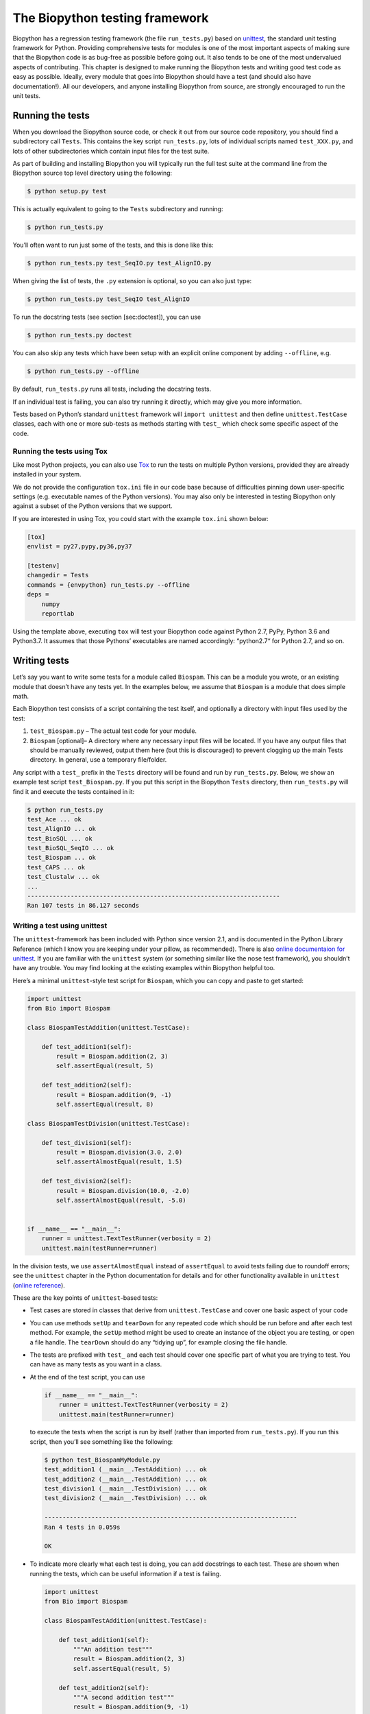 The Biopython testing framework
===============================

Biopython has a regression testing framework (the file ``run_tests.py``)
based on `unittest <https://docs.python.org/3/library/unittest.html>`__,
the standard unit testing framework for Python. Providing comprehensive
tests for modules is one of the most important aspects of making sure
that the Biopython code is as bug-free as possible before going out. It
also tends to be one of the most undervalued aspects of contributing.
This chapter is designed to make running the Biopython tests and writing
good test code as easy as possible. Ideally, every module that goes into
Biopython should have a test (and should also have documentation!). All
our developers, and anyone installing Biopython from source, are
strongly encouraged to run the unit tests.

Running the tests
-----------------

When you download the Biopython source code, or check it out from our
source code repository, you should find a subdirectory call ``Tests``.
This contains the key script ``run_tests.py``, lots of individual
scripts named ``test_XXX.py``, and lots of other subdirectories which
contain input files for the test suite.

As part of building and installing Biopython you will typically run the
full test suite at the command line from the Biopython source top level
directory using the following:

.. code:: console

    $ python setup.py test

This is actually equivalent to going to the ``Tests`` subdirectory and
running:

.. code:: console

    $ python run_tests.py

You’ll often want to run just some of the tests, and this is done like
this:

.. code:: console

    $ python run_tests.py test_SeqIO.py test_AlignIO.py

When giving the list of tests, the ``.py`` extension is optional, so you
can also just type:

.. code:: console

    $ python run_tests.py test_SeqIO test_AlignIO

To run the docstring tests (see section [sec:doctest]), you can use

.. code:: console

    $ python run_tests.py doctest

You can also skip any tests which have been setup with an explicit
online component by adding ``--offline``, e.g.

.. code:: console

    $ python run_tests.py --offline

By default, ``run_tests.py`` runs all tests, including the docstring
tests.

If an individual test is failing, you can also try running it directly,
which may give you more information.

Tests based on Python’s standard ``unittest`` framework will
``import unittest`` and then define ``unittest.TestCase`` classes, each
with one or more sub-tests as methods starting with ``test_`` which
check some specific aspect of the code.

Running the tests using Tox
~~~~~~~~~~~~~~~~~~~~~~~~~~~

Like most Python projects, you can also use
`Tox <https://tox.readthedocs.org/en/latest/>`__ to run the tests on
multiple Python versions, provided they are already installed in your
system.

We do not provide the configuration ``tox.ini`` file in our code base
because of difficulties pinning down user-specific settings (e.g.
executable names of the Python versions). You may also only be
interested in testing Biopython only against a subset of the Python
versions that we support.

If you are interested in using Tox, you could start with the example
``tox.ini`` shown below:

.. code:: text

    [tox]
    envlist = py27,pypy,py36,py37

    [testenv]
    changedir = Tests
    commands = {envpython} run_tests.py --offline
    deps =
        numpy
        reportlab

Using the template above, executing ``tox`` will test your Biopython
code against Python 2.7, PyPy, Python 3.6 and Python3.7. It assumes that
those Pythons’ executables are named accordingly: “python2.7“ for Python
2.7, and so on.

Writing tests
-------------

Let’s say you want to write some tests for a module called ``Biospam``.
This can be a module you wrote, or an existing module that doesn’t have
any tests yet. In the examples below, we assume that ``Biospam`` is a
module that does simple math.

Each Biopython test consists of a script containing the test itself, and
optionally a directory with input files used by the test:

#. ``test_Biospam.py`` – The actual test code for your module.

#. ``Biospam`` [optional]– A directory where any necessary input files
   will be located. If you have any output files that should be manually
   reviewed, output them here (but this is discouraged) to prevent
   clogging up the main Tests directory. In general, use a temporary
   file/folder.

Any script with a ``test_`` prefix in the ``Tests`` directory will be
found and run by ``run_tests.py``. Below, we show an example test script
``test_Biospam.py``. If you put this script in the Biopython ``Tests``
directory, then ``run_tests.py`` will find it and execute the tests
contained in it:

.. code:: console

    $ python run_tests.py
    test_Ace ... ok
    test_AlignIO ... ok
    test_BioSQL ... ok
    test_BioSQL_SeqIO ... ok
    test_Biospam ... ok
    test_CAPS ... ok
    test_Clustalw ... ok
    ...
    ----------------------------------------------------------------------
    Ran 107 tests in 86.127 seconds

Writing a test using unittest
~~~~~~~~~~~~~~~~~~~~~~~~~~~~~

The ``unittest``-framework has been included with Python since version
2.1, and is documented in the Python Library Reference (which I know you
are keeping under your pillow, as recommended). There is also `online
documentaion for
unittest <https://docs.python.org/3/library/unittest.html>`__. If you
are familiar with the ``unittest`` system (or something similar like the
nose test framework), you shouldn’t have any trouble. You may find
looking at the existing examples within Biopython helpful too.

Here’s a minimal ``unittest``-style test script for ``Biospam``, which
you can copy and paste to get started:

.. code:: python

    import unittest
    from Bio import Biospam

    class BiospamTestAddition(unittest.TestCase):

        def test_addition1(self):
            result = Biospam.addition(2, 3)
            self.assertEqual(result, 5)

        def test_addition2(self):
            result = Biospam.addition(9, -1)
            self.assertEqual(result, 8)

    class BiospamTestDivision(unittest.TestCase):

        def test_division1(self):
            result = Biospam.division(3.0, 2.0)
            self.assertAlmostEqual(result, 1.5)

        def test_division2(self):
            result = Biospam.division(10.0, -2.0)
            self.assertAlmostEqual(result, -5.0)


    if __name__ == "__main__":
        runner = unittest.TextTestRunner(verbosity = 2)
        unittest.main(testRunner=runner)

In the division tests, we use ``assertAlmostEqual`` instead of
``assertEqual`` to avoid tests failing due to roundoff errors; see the
``unittest`` chapter in the Python documentation for details and for
other functionality available in ``unittest`` (`online
reference <https://docs.python.org/3/library/unittest.html>`__).

These are the key points of ``unittest``-based tests:

-  Test cases are stored in classes that derive from
   ``unittest.TestCase`` and cover one basic aspect of your code

-  You can use methods ``setUp`` and ``tearDown`` for any repeated code
   which should be run before and after each test method. For example,
   the ``setUp`` method might be used to create an instance of the
   object you are testing, or open a file handle. The ``tearDown``
   should do any “tidying up”, for example closing the file handle.

-  The tests are prefixed with ``test_`` and each test should cover one
   specific part of what you are trying to test. You can have as many
   tests as you want in a class.

-  At the end of the test script, you can use

   .. code:: python

       if __name__ == "__main__":
           runner = unittest.TextTestRunner(verbosity = 2)
           unittest.main(testRunner=runner)

   to execute the tests when the script is run by itself (rather than
   imported from ``run_tests.py``). If you run this script, then you’ll
   see something like the following:

   .. code:: console

       $ python test_BiospamMyModule.py
       test_addition1 (__main__.TestAddition) ... ok
       test_addition2 (__main__.TestAddition) ... ok
       test_division1 (__main__.TestDivision) ... ok
       test_division2 (__main__.TestDivision) ... ok

       ----------------------------------------------------------------------
       Ran 4 tests in 0.059s

       OK

-  To indicate more clearly what each test is doing, you can add
   docstrings to each test. These are shown when running the tests,
   which can be useful information if a test is failing.

   .. code:: python

       import unittest
       from Bio import Biospam

       class BiospamTestAddition(unittest.TestCase):

           def test_addition1(self):
               """An addition test"""
               result = Biospam.addition(2, 3)
               self.assertEqual(result, 5)

           def test_addition2(self):
               """A second addition test"""
               result = Biospam.addition(9, -1)
               self.assertEqual(result, 8)

       class BiospamTestDivision(unittest.TestCase):

           def test_division1(self):
               """Now let's check division"""
               result = Biospam.division(3.0, 2.0)
               self.assertAlmostEqual(result, 1.5)

           def test_division2(self):
               """A second division test"""
               result = Biospam.division(10.0, -2.0)
               self.assertAlmostEqual(result, -5.0)


       if __name__ == "__main__":
           runner = unittest.TextTestRunner(verbosity = 2)
           unittest.main(testRunner=runner)

   Running the script will now show you:

   .. code:: console

       $ python test_BiospamMyModule.py
       An addition test ... ok
       A second addition test ... ok
       Now let's check division ... ok
       A second division test ... ok

       ----------------------------------------------------------------------
       Ran 4 tests in 0.001s

       OK

If your module contains docstring tests (see section [sec:doctest]), you
*may* want to include those in the tests to be run. You can do so as
follows by modifying the code under ``if __name__ == "__main__":`` to
look like this:

.. code:: python

    if __name__ == "__main__":
        unittest_suite = unittest.TestLoader().loadTestsFromName("test_Biospam")
        doctest_suite = doctest.DocTestSuite(Biospam)
        suite = unittest.TestSuite((unittest_suite, doctest_suite))
        runner = unittest.TextTestRunner(sys.stdout, verbosity = 2)
        runner.run(suite)

This is only relevant if you want to run the docstring tests when you
execute ``python test_Biospam.py`` if it has some complex run-time
dependency checking.

In general instead include the docstring tests by adding them to the
``run_tests.py`` as explained below.

Writing doctests
----------------

Python modules, classes and functions support built in documentation
using docstrings. The `doctest
framework <https://docs.python.org/3/library/doctest.html>`__ (included
with Python) allows the developer to embed working examples in the
docstrings, and have these examples automatically tested.

Currently only part of Biopython includes doctests. The ``run_tests.py``
script takes care of running the doctests. For this purpose, at the top
of the ``run_tests.py`` script is a manually compiled list of modules to
skip, important where optional external dependencies which may not be
installed (e.g. the Reportlab and NumPy libraries). So, if you’ve added
some doctests to the docstrings in a Biopython module, in order to have
them excluded in the Biopython test suite, you must update
``run_tests.py`` to include your module. Currently, the relevant part of
``run_tests.py`` looks as follows:

.. code:: python

    # Following modules have historic failures. If you fix one of these
    # please remove here!
    EXCLUDE_DOCTEST_MODULES = [
        'Bio.PDB',
        'Bio.PDB.AbstractPropertyMap',
        'Bio.Phylo.Applications._Fasttree',
        'Bio.Phylo._io',
        'Bio.Phylo.TreeConstruction',
        'Bio.Phylo._utils',
    ]

    # Exclude modules with online activity
    # They are not excluded by default, use --offline to exclude them
    ONLINE_DOCTEST_MODULES = [
        'Bio.Entrez',
        'Bio.ExPASy',
        'Bio.TogoWS',
        ]

    # Silently ignore any doctests for modules requiring numpy!
    if numpy is None:
        EXCLUDE_DOCTEST_MODULES.extend([
            ``Bio.Affy.CelFile'',
            ``Bio.Cluster'',
            ...
        ])

Note that we regard doctests primarily as documentation, so you should
stick to typical usage. Generally complicated examples dealing with
error conditions and the like would be best left to a dedicated unit
test.

Note that if you want to write doctests involving file parsing, defining
the file location complicates matters. Ideally use relative paths
assuming the code will be run from the ``Tests`` directory, see the
``Bio.SeqIO`` doctests for an example of this.

To run the docstring tests only, use

.. code:: console

    $ python run_tests.py doctest

Note that the doctest system is fragile and care is needed to ensure
your output will match on all the different versions of Python that
Biopython supports (e.g. differences in floating point numbers).

Writing doctests in the Tutorial
--------------------------------

This Tutorial you are reading has a lot of code snippets, which are
often formatted like a doctest. We have our own system in file
``test_Tutorial.py`` to allow tagging code snippets in the Tutorial
source to be run as Python doctests. This works by adding special
``%doctest`` comment lines before each Python block, e.g.

::


    \pandocignoreme .. doctest
    \begin{minted}{pycon}
    >>> from Bio.Alphabet import generic_dna
    >>> from Bio.Seq import Seq
    >>> len("ACGT")
    4
    \end{minted}

Often code examples are not self-contained, but continue from the
previous Python block. Here we use the magic comment ``%cont-doctest``
as shown here:

::


    \pandocignoreme .. cont-doctest
    \begin{minted}{pycon}
    >>> Seq("ACGT") == Seq("ACGT", generic_dna)
    True
    \end{minted}

The special ``%doctest`` comment line can take a working directory
(relative to the ``Doc/`` folder) to use if you have any example data
files, e.g. ``%doctest examples`` will use the ``Doc/examples`` folder,
while ``%doctest ../Tests/GenBank`` will use the ``Tests/GenBank``
folder.

After the directory argument, you can specify any Python dependencies
which must be present in order to run the test by adding ``lib:XXX`` to
indicate ``import XXX`` must work, e.g. ``%doctest examples lib:numpy``

You can run the Tutorial doctests via:

.. code:: console

    $ python test_Tutorial.py

or:

.. code:: console

    $ python run_tests.py test_Tutorial.py
